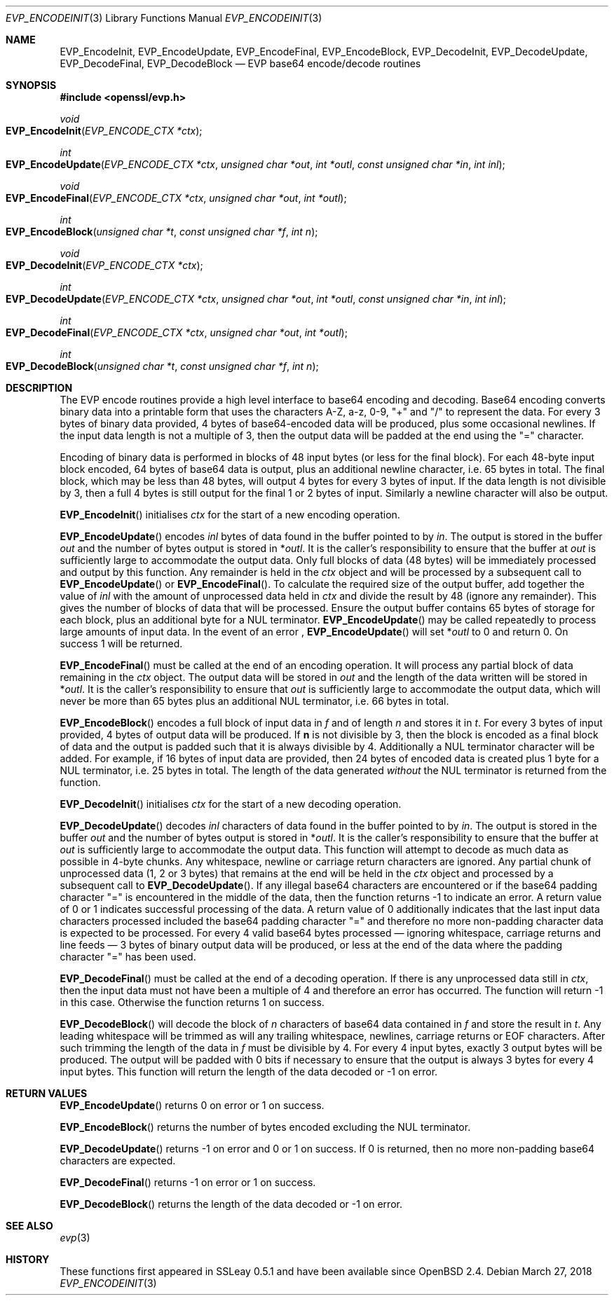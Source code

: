 .\"	$OpenBSD: EVP_EncodeInit.3,v 1.4 2018/03/27 17:35:50 schwarze Exp $
.\"	OpenSSL f430ba31 Jun 19 19:39:01 2016 +0200
.\"
.\" This file was written by Matt Caswell <matt@openssl.org>.
.\" Copyright (c) 2016 The OpenSSL Project.  All rights reserved.
.\"
.\" Redistribution and use in source and binary forms, with or without
.\" modification, are permitted provided that the following conditions
.\" are met:
.\"
.\" 1. Redistributions of source code must retain the above copyright
.\"    notice, this list of conditions and the following disclaimer.
.\"
.\" 2. Redistributions in binary form must reproduce the above copyright
.\"    notice, this list of conditions and the following disclaimer in
.\"    the documentation and/or other materials provided with the
.\"    distribution.
.\"
.\" 3. All advertising materials mentioning features or use of this
.\"    software must display the following acknowledgment:
.\"    "This product includes software developed by the OpenSSL Project
.\"    for use in the OpenSSL Toolkit. (http://www.openssl.org/)"
.\"
.\" 4. The names "OpenSSL Toolkit" and "OpenSSL Project" must not be used to
.\"    endorse or promote products derived from this software without
.\"    prior written permission. For written permission, please contact
.\"    openssl-core@openssl.org.
.\"
.\" 5. Products derived from this software may not be called "OpenSSL"
.\"    nor may "OpenSSL" appear in their names without prior written
.\"    permission of the OpenSSL Project.
.\"
.\" 6. Redistributions of any form whatsoever must retain the following
.\"    acknowledgment:
.\"    "This product includes software developed by the OpenSSL Project
.\"    for use in the OpenSSL Toolkit (http://www.openssl.org/)"
.\"
.\" THIS SOFTWARE IS PROVIDED BY THE OpenSSL PROJECT ``AS IS'' AND ANY
.\" EXPRESSED OR IMPLIED WARRANTIES, INCLUDING, BUT NOT LIMITED TO, THE
.\" IMPLIED WARRANTIES OF MERCHANTABILITY AND FITNESS FOR A PARTICULAR
.\" PURPOSE ARE DISCLAIMED.  IN NO EVENT SHALL THE OpenSSL PROJECT OR
.\" ITS CONTRIBUTORS BE LIABLE FOR ANY DIRECT, INDIRECT, INCIDENTAL,
.\" SPECIAL, EXEMPLARY, OR CONSEQUENTIAL DAMAGES (INCLUDING, BUT
.\" NOT LIMITED TO, PROCUREMENT OF SUBSTITUTE GOODS OR SERVICES;
.\" LOSS OF USE, DATA, OR PROFITS; OR BUSINESS INTERRUPTION)
.\" HOWEVER CAUSED AND ON ANY THEORY OF LIABILITY, WHETHER IN CONTRACT,
.\" STRICT LIABILITY, OR TORT (INCLUDING NEGLIGENCE OR OTHERWISE)
.\" ARISING IN ANY WAY OUT OF THE USE OF THIS SOFTWARE, EVEN IF ADVISED
.\" OF THE POSSIBILITY OF SUCH DAMAGE.
.\"
.Dd $Mdocdate: March 27 2018 $
.Dt EVP_ENCODEINIT 3
.Os
.Sh NAME
.Nm EVP_EncodeInit ,
.Nm EVP_EncodeUpdate ,
.Nm EVP_EncodeFinal ,
.Nm EVP_EncodeBlock ,
.Nm EVP_DecodeInit ,
.Nm EVP_DecodeUpdate ,
.Nm EVP_DecodeFinal ,
.Nm EVP_DecodeBlock
.Nd EVP base64 encode/decode routines
.Sh SYNOPSIS
.In openssl/evp.h
.Ft void
.Fo EVP_EncodeInit
.Fa "EVP_ENCODE_CTX *ctx"
.Fc
.Ft int
.Fo EVP_EncodeUpdate
.Fa "EVP_ENCODE_CTX *ctx"
.Fa "unsigned char *out"
.Fa "int *outl"
.Fa "const unsigned char *in"
.Fa "int inl"
.Fc
.Ft void
.Fo EVP_EncodeFinal
.Fa "EVP_ENCODE_CTX *ctx"
.Fa "unsigned char *out"
.Fa "int *outl"
.Fc
.Ft int
.Fo EVP_EncodeBlock
.Fa "unsigned char *t"
.Fa "const unsigned char *f"
.Fa "int n"
.Fc
.Ft void
.Fo EVP_DecodeInit
.Fa "EVP_ENCODE_CTX *ctx"
.Fc
.Ft int
.Fo EVP_DecodeUpdate
.Fa "EVP_ENCODE_CTX *ctx"
.Fa "unsigned char *out"
.Fa "int *outl"
.Fa "const unsigned char *in"
.Fa "int inl"
.Fc
.Ft int
.Fo EVP_DecodeFinal
.Fa "EVP_ENCODE_CTX *ctx"
.Fa "unsigned char *out"
.Fa "int *outl"
.Fc
.Ft int
.Fo EVP_DecodeBlock
.Fa "unsigned char *t"
.Fa "const unsigned char *f"
.Fa "int n"
.Fc
.Sh DESCRIPTION
The EVP encode routines provide a high level interface to base64
encoding and decoding.
Base64 encoding converts binary data into a printable form that uses
the characters A-Z, a-z, 0-9, "+" and "/" to represent the data.
For every 3 bytes of binary data provided, 4 bytes of base64-encoded
data will be produced, plus some occasional newlines.
If the input data length is not a multiple of 3, then the output data
will be padded at the end using the "=" character.
.Pp
Encoding of binary data is performed in blocks of 48 input bytes (or
less for the final block).
For each 48-byte input block encoded, 64 bytes of base64 data is output,
plus an additional newline character, i.e. 65 bytes in total.
The final block, which may be less than 48 bytes, will output 4 bytes
for every 3 bytes of input.
If the data length is not divisible by 3, then a full 4 bytes is still
output for the final 1 or 2 bytes of input.
Similarly a newline character will also be output.
.Pp
.Fn EVP_EncodeInit
initialises
.Fa ctx
for the start of a new encoding operation.
.Pp
.Fn EVP_EncodeUpdate
encodes
.Fa inl
bytes of data found in the buffer pointed to by
.Fa in .
The output is stored in the buffer
.Fa out
and the number of bytes output is stored in
.Pf * Fa outl .
It is the caller's responsibility to ensure that the buffer at
.Fa out
is sufficiently large to accommodate the output data.
Only full blocks of data (48 bytes) will be immediately processed and
output by this function.
Any remainder is held in the
.Fa ctx
object and will be processed by a subsequent call to
.Fn EVP_EncodeUpdate
or
.Fn EVP_EncodeFinal .
To calculate the required size of the output buffer, add together the
value of
.Fa inl
with the amount of unprocessed data held in
.Fa ctx
and divide the result by 48 (ignore any remainder).
This gives the number of blocks of data that will be processed.
Ensure the output buffer contains 65 bytes of storage for each block,
plus an additional byte for a NUL terminator.
.Fn EVP_EncodeUpdate
may be called repeatedly to process large amounts of input data.
In the event of an error ,
.Fn EVP_EncodeUpdate
will set
.Pf * Fa outl
to 0 and return 0.
On success 1 will be returned.
.Pp
.Fn EVP_EncodeFinal
must be called at the end of an encoding operation.
It will process any partial block of data remaining in the
.Fa ctx
object.
The output data will be stored in
.Fa out
and the length of the data written will be stored in
.Pf * Fa outl .
It is the caller's responsibility to ensure that
.Fa out
is sufficiently large to accommodate the output data, which will
never be more than 65 bytes plus an additional NUL terminator, i.e.
66 bytes in total.
.Pp
.Fn EVP_EncodeBlock
encodes a full block of input data in
.Fa f
and of length
.Fa n
and stores it in
.Fa t .
For every 3 bytes of input provided, 4 bytes of output data will be
produced.
If
.Sy n
is not divisible by 3, then the block is encoded as a final block
of data and the output is padded such that it is always divisible
by 4.
Additionally a NUL terminator character will be added.
For example, if 16 bytes of input data are provided, then 24 bytes
of encoded data is created plus 1 byte for a NUL terminator,
i.e. 25 bytes in total.
The length of the data generated
.Em without
the NUL terminator is returned from the function.
.Pp
.Fn EVP_DecodeInit
initialises
.Fa ctx
for the start of a new decoding operation.
.Pp
.Fn EVP_DecodeUpdate
decodes
.Fa inl
characters of data found in the buffer pointed to by
.Fa in .
The output is stored in the buffer
.Fa out
and the number of bytes output is stored in
.Pf * Fa outl .
It is the caller's responsibility to ensure that the buffer at
.Fa out
is sufficiently large to accommodate the output data.
This function will attempt to decode as much data as possible in 4-byte
chunks.
Any whitespace, newline or carriage return characters are ignored.
Any partial chunk of unprocessed data (1, 2 or 3 bytes) that remains at
the end will be held in the
.Fa ctx
object and processed by a subsequent call to
.Fn EVP_DecodeUpdate .
If any illegal base64 characters are encountered or if the base64
padding character "=" is encountered in the middle of the data,
then the function returns -1 to indicate an error.
A return value of 0 or 1 indicates successful processing of the data.
A return value of 0 additionally indicates that the last input data
characters processed included the base64 padding character "=" and
therefore no more non-padding character data is expected to be
processed.
For every 4 valid base64 bytes processed \(em ignoring whitespace,
carriage returns and line feeds \(em 3 bytes of binary output data
will be produced, or less at the end of the data where the padding
character "=" has been used.
.Pp
.Fn EVP_DecodeFinal
must be called at the end of a decoding operation.
If there is any unprocessed data still in
.Fa ctx ,
then the input data must not have been a multiple of 4 and therefore an
error has occurred.
The function will return -1 in this case.
Otherwise the function returns 1 on success.
.Pp
.Fn EVP_DecodeBlock
will decode the block of
.Fa n
characters of base64 data contained in
.Fa f
and store the result in
.Fa t .
Any leading whitespace will be trimmed as will any trailing whitespace,
newlines, carriage returns or EOF characters.
After such trimming the length of the data in
.Fa f
must be divisible by 4.
For every 4 input bytes, exactly 3 output bytes will be produced.
The output will be padded with 0 bits if necessary to ensure that the
output is always 3 bytes for every 4 input bytes.
This function will return the length of the data decoded or -1 on error.
.Sh RETURN VALUES
.Fn EVP_EncodeUpdate
returns 0 on error or 1 on success.
.Pp
.Fn EVP_EncodeBlock
returns the number of bytes encoded excluding the NUL terminator.
.Pp
.Fn EVP_DecodeUpdate
returns -1 on error and 0 or 1 on success.
If 0 is returned, then no more non-padding base64 characters are
expected.
.Pp
.Fn EVP_DecodeFinal
returns -1 on error or 1 on success.
.Pp
.Fn EVP_DecodeBlock
returns the length of the data decoded or -1 on error.
.Sh SEE ALSO
.Xr evp 3
.Sh HISTORY
These functions first appeared in SSLeay 0.5.1
and have been available since
.Ox 2.4 .
